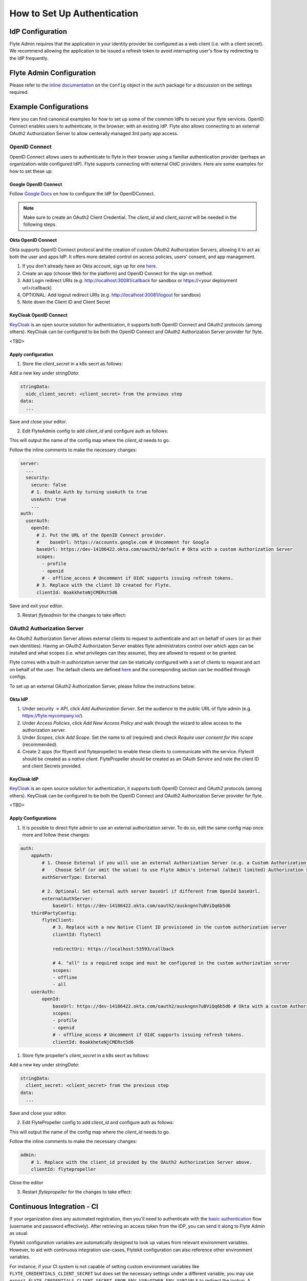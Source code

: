 .. _howto_authentication_setup:

############################
How to Set Up Authentication
############################

*****************
IdP Configuration
*****************
Flyte Admin requires that the application in your identity provider be configured as a web client (i.e. with a client secret). We recommend allowing the application to be issued a refresh token to avoid interrupting user's flow by redirecting to the IdP frequently.

*************************
Flyte Admin Configuration
*************************
Please refer to the `inline documentation <https://github.com/flyteorg/flyteadmin/blob/eaca2fb0e6018a2e261e9e2da8998906477cadb5/pkg/auth/config/config.go>`_ on the ``Config`` object in the ``auth`` package for a discussion on the settings required.

**********************
Example Configurations
**********************

Here you can find canonical examples for how to set up some of the common IdPs to secure your flyte services. OpenID Connect enables users to authenticate, in the
browser, with an existing IdP. Flyte also allows connecting to an external OAuth2 Authorization Server to allow centerally managed 3rd party app access.

OpenID Connect
===============

OpenID Connect allows users to authenticate to flyte in their browser using a familiar authentication provider (perhaps an organization-wide configured IdP).
Flyte supports connecting with external OIdC providers. Here are some examples for how to set these up:

Google OpenID Connect
---------------------

Follow `Google Docs <https://developers.google.com/identity/protocols/oauth2/openid-connect>`__ on how to configure the IdP for OpenIDConnect.

.. note::

  Make sure to create an OAuth2 Client Credential. The `client_id` and `client_secret` will be needed in the following
  steps.

Okta OpenID Connect
-------------------

Okta supports OpenID Connect protocol and the creation of custom OAuth2 Authorization Servers, allowing it to act as both the user and apps IdP.
It offers more detailed control on access policies, users' consent, and app management.

1. If you don't already have an Okta account, sign up for one `here <https://developer.okta.com/signup/>`__.
2. Create an app (choose Web for the platform) and OpenID Connect for the sign on method.
3. Add Login redirect URIs (e.g. http://localhost:30081/callback for sandbox or https://<your deployment url>/callback)
4. OPTIONAL: Add logout redirect URIs (e.g. http://localhost:30081/logout for sandbox)
5. Note down the Client ID and Client Secret

KeyCloak OpenID Connect
------------------------

`KeyCloak <https://www.keycloak.org/>`__ is an open source solution for authentication, it supports both OpenID Connect and OAuth2 protocols (among others). 
KeyCloak can be configured to be both the OpenID Connect and OAuth2 Authorization Server provider for flyte.

<TBD>

Apply configuration
-------------------

1. Store the `client_secret` in a k8s secrt as follows:

.. prompt:: bash

  kubectl edit secret -n flyte flyte-admin-auth

Add a new key under `stringData`:

.. code-block:: yaml

  stringData:
    oidc_client_secret: <client_secret> from the previous step
  data:
    ...

Save and close your editor.

2. Edit FlyteAdmin config to add `client_id` and configure auth as follows:

.. prompt:: bash

  kubectl get deploy -n flyte flyteadmin -o yaml | grep "name: flyte-admin-config"

This will output the name of the config map where the `client_id` needs to go.

.. prompt:: bash

  kubectl edit configmap -n flyte <the name of the config map from previous command>

Follow the inline comments to make the necessary changes:

.. code-block:: yaml

  server:
    ...
    security:
      secure: false
      # 1. Enable Auth by turning useAuth to true
      useAuth: true
      ...
  auth:
    userAuth:
      openId:
        # 2. Put the URL of the OpenID Connect provider.
        #    baseUrl: https://accounts.google.com # Uncomment for Google
        baseUrl: https://dev-14186422.okta.com/oauth2/default # Okta with a custom Authorization Server
        scopes:
          - profile
          - openid
          # - offline_access # Uncomment if OIdC supports issuing refresh tokens.
        # 3. Replace with the client ID created for Flyte.
        clientId: 0oakkheteNjCMERst5d6

Save and exit your editor.

3. Restart `flyteadmin` for the changes to take effect:

.. prompt:: bash

  kubectl rollout restart deployment/flyteadmin -n flyte

OAuth2 Authorization Server
===========================

An OAuth2 Authorization Server allows external clients to request to authenticate and act on behalf of users (or as their own identities). Having 
an OAuth2 Authorization Server enables flyte administrators control over which apps can be installed and what scopes (i.e. what privileges can they assume),
they are allowed to request or be granted.

Flyte comes with a built-in authorization server that can be statically configured with a set of clients to request and act on behalf of the user.
The default clients are defined `here <https://github.com/flyteorg/flyteadmin/pull/168/files#diff-1267ff8bd9146e1c0ff22a9e9d53cfc56d71c1d47fed9905f95ed4bddf930f8eR74-R100>`__ 
and the corresponding section can be modified through configs.

To set up an external OAuth2 Authorization Server, please follow the instructions below:

Okta IdP
--------

1. Under security -> API, click `Add Authorization Server`. Set the audience to the public URL of flyte admin (e.g. https://flyte.mycompany.io/).
2. Under `Access Policies`, click `Add New Access Policy` and walk through the wizard to allow access to the authorization server.
3. Under `Scopes`, click `Add Scope`. Set the name to `all` (required) and check `Require user consent for this scope` (recommended).
4. Create 2 apps (for fltyectl and flytepropeller) to enable these clients to communicate with the service.
   Flytectl should be created as a `native client`.
   FlytePropeller should be created as an `OAuth Service` and note the client ID and client Secrets provided.

KeyCloak IdP
------------

`KeyCloak <https://www.keycloak.org/>`__ is an open source solution for authentication, it supports both OpenID Connect and OAuth2 protocols (among others). 
KeyCloak can be configured to be both the OpenID Connect and OAuth2 Authorization Server provider for flyte.

<TBD>

Apply Configurations
--------------------

1. It is possible to direct flyte admin to use an external authorization server. To do so, edit the same config map once more and follow these changes:

.. code-block:: yaml

    auth:
        appAuth:
            # 1. Choose External if you will use an external Authorization Server (e.g. a Custom Authorization server in Okta)
            #    Choose Self (or omit the value) to use Flyte Admin's internal (albeit limited) Authorization Server.
            authServerType: External

            # 2. Optional: Set external auth server baseUrl if different from OpenId baseUrl.
            externalAuthServer:
                baseUrl: https://dev-14186422.okta.com/oauth2/auskngnn7uBViQq6b5d6
        thirdPartyConfig:
            flyteClient:
                # 3. Replace with a new Native Client ID provisioned in the custom authorization server
                clientId: flytectl

                redirectUri: https://localhost:53593/callback
                
                # 4. "all" is a required scope and must be configured in the custom authorization server
                scopes:
                - offline
                - all
        userAuth:
            openId:
                baseUrl: https://dev-14186422.okta.com/oauth2/auskngnn7uBViQq6b5d6 # Okta with a custom Authorization Server
                scopes:
                - profile
                - openid
                # - offline_access # Uncomment if OIdC supports issuing refresh tokens.
                clientId: 0oakkheteNjCMERst5d6

1. Store flyte propeller's `client_secret` in a k8s secrt as follows:

.. prompt:: bash

  kubectl edit secret -n flyte flyte-propeller-auth

Add a new key under `stringData`:

.. code-block:: yaml

  stringData:
    client_secret: <client_secret> from the previous step
  data:
    ...

Save and close your editor.

2. Edit FlytePropeller config to add `client_id` and configure auth as follows:

.. prompt:: bash

  kubectl get deploy -n flyte flytepropeller -o yaml | grep "name: flyte-propeller-config"

This will output the name of the config map where the `client_id` needs to go.

.. prompt:: bash

  kubectl edit configmap -n flyte <the name of the config map from previous command>

Follow the inline comments to make the necessary changes:

.. code-block:: yaml

    admin:
        # 1. Replace with the client_id provided by the OAuth2 Authorization Server above.
        clientId: flytepropeller

Close the editor

3. Restart `flytepropeller` for the changes to take effect:

.. prompt:: bash

  kubectl rollout restart deployment/flytepropeller -n flyte

***************************
Continuous Integration - CI
***************************

If your organization does any automated registration, then you'll need to authenticate with the `basic authentication <https://tools.ietf.org/html/rfc2617>`_ flow (username and password effectively). After retrieving an access token from the IDP, you can send it along to Flyte Admin as usual.

Flytekit configuration variables are automatically designed to look up values from relevant environment variables. However, to aid with continuous integration use-cases, Flytekit configuration can also reference other environment variables. 

For instance, if your CI system is not capable of setting custom environment variables like ``FLYTE_CREDENTIALS_CLIENT_SECRET`` but does set the necessary settings under a different variable, you may use ``export FLYTE_CREDENTIALS_CLIENT_SECRET_FROM_ENV_VAR=OTHER_ENV_VARIABLE`` to redirect the lookup. A ``FLYTE_CREDENTIALS_CLIENT_SECRET_FROM_FILE`` redirect is available as well, where the value should be the full path to the file containing the value for the configuration setting, in this case, the client secret. We found this redirect behavior necessary when setting up registration within our own CI pipelines.

The following is a listing of the Flytekit configuration values we set in CI, along with a brief explanation.

* ``FLYTE_CREDENTIALS_CLIENT_ID`` and ``FLYTE_CREDENTIALS_CLIENT_SECRET``
  When using basic authentication, this is the username and password.
* ``export FLYTE_CREDENTIALS_AUTH_MODE=basic``
  This tells the SDK to use basic authentication. If not set, Flytekit will assume you want to use the standard OAuth based three-legged flow.
* ``export FLYTE_CREDENTIALS_AUTHORIZATION_METADATA_KEY=text``
  At Lyft, we set this to conform to this `header config <https://github.com/flyteorg/flyteadmin/blob/eaca2fb0e6018a2e261e9e2da8998906477cadb5/pkg/auth/config/config.go#L53>`_ on the Admin side.
* ``export FLYTE_CREDENTIALS_SCOPE=text``
  When using basic authentication, you'll need to specify a scope to the IDP (instead of ``openid``, which is only for OAuth). Set that here.
* ``export FLYTE_PLATFORM_AUTH=True``
  Set this to force Flytekit to use authentication, even if not required by Admin. This is useful as you're rolling out the requirement.
